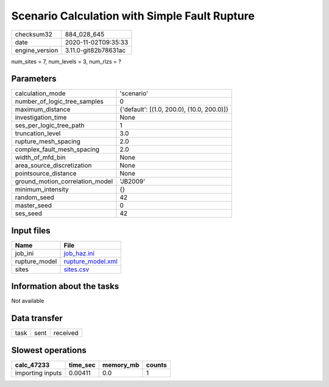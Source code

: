 Scenario Calculation with Simple Fault Rupture
==============================================

============== ====================
checksum32     884_028_645         
date           2020-11-02T09:35:33 
engine_version 3.11.0-git82b78631ac
============== ====================

num_sites = 7, num_levels = 3, num_rlzs = ?

Parameters
----------
=============================== ==========================================
calculation_mode                'scenario'                                
number_of_logic_tree_samples    0                                         
maximum_distance                {'default': [(1.0, 200.0), (10.0, 200.0)]}
investigation_time              None                                      
ses_per_logic_tree_path         1                                         
truncation_level                3.0                                       
rupture_mesh_spacing            2.0                                       
complex_fault_mesh_spacing      2.0                                       
width_of_mfd_bin                None                                      
area_source_discretization      None                                      
pointsource_distance            None                                      
ground_motion_correlation_model 'JB2009'                                  
minimum_intensity               {}                                        
random_seed                     42                                        
master_seed                     0                                         
ses_seed                        42                                        
=============================== ==========================================

Input files
-----------
============= ========================================
Name          File                                    
============= ========================================
job_ini       `job_haz.ini <job_haz.ini>`_            
rupture_model `rupture_model.xml <rupture_model.xml>`_
sites         `sites.csv <sites.csv>`_                
============= ========================================

Information about the tasks
---------------------------
Not available

Data transfer
-------------
==== ==== ========
task sent received
==== ==== ========

Slowest operations
------------------
================ ======== ========= ======
calc_47233       time_sec memory_mb counts
================ ======== ========= ======
importing inputs 0.00411  0.0       1     
================ ======== ========= ======